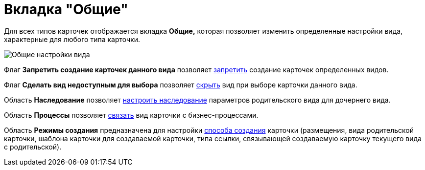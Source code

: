 = Вкладка "Общие"

Для всех типов карточек отображается вкладка *Общие,* которая позволяет изменить определенные настройки вида, характерные для любого типа карточки.

image::cSub_Common.png[Общие настройки вида]

Флаг *Запретить создание карточек данного вида* позволяет xref:cSub_Common_Forbid_card_creation.adoc[запретить] создание карточек определенных видов.

Флаг *Сделать вид недоступным для выбора* позволяет xref:cSub_Common_Hide_subtype.adoc[скрыть] вид при выборе карточки данного вида.

Область *Наследование* позволяет xref:cSub_Common_Inheritance.adoc[настроить наследование] параметров родительского вида для дочернего вида.

Область *Процессы* позволяет xref:cSub_CreateBisnesProcess.adoc[связать] вид карточки с бизнес-процессами.

Область *Режимы создания* предназначена для настройки xref:cSub_SetCardCreationMode.adoc[способа создания] карточки (размещения, вида родительской карточки, шаблона карточки для создаваемой карточки, типа ссылки, связывающей создаваемую карточку текущего вида с родительской).
